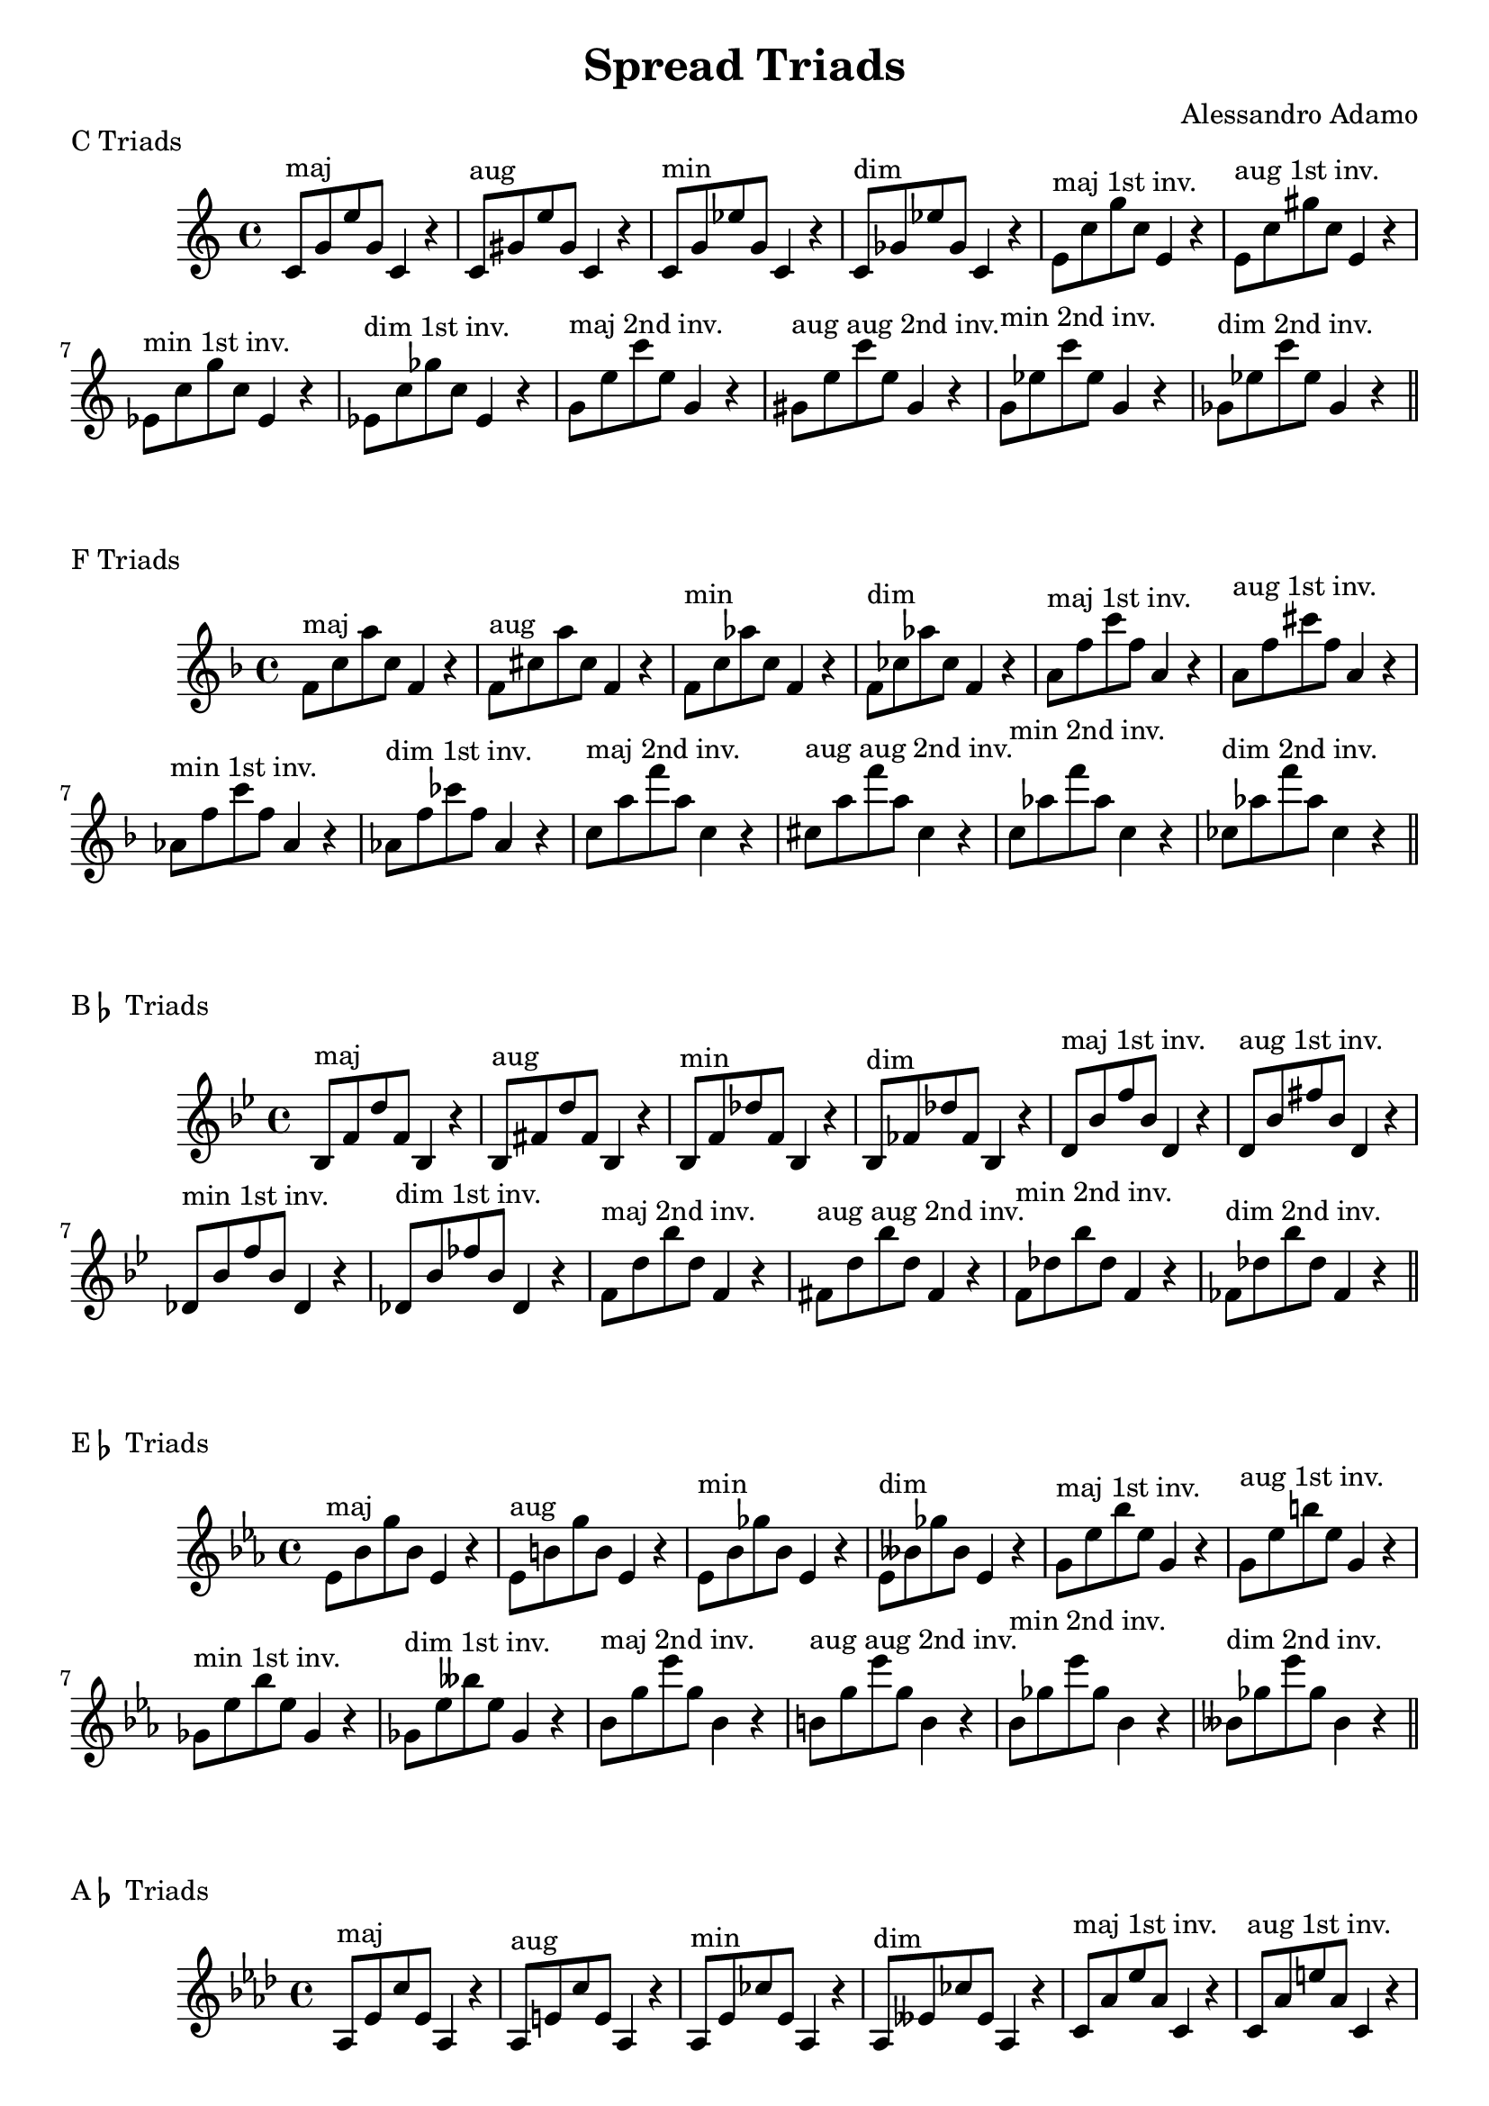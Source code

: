 \version "2.18.2"

\header{
  title = \markup { "Spread Triads" }
  composer = "Alessandro Adamo"
  tagline = ##f
}

CTriads = {
  c'8^\markup{maj} g' e' g, c,4 r
  c8^\markup{aug} gis' e' gis, c,4 r
  c8^\markup{min} g' ees' g, c,4 r 
  c8^\markup{dim} ges' ees' ges, c,4 r
  
  e8^\markup{maj 1st inv.} c' g' c, e,4 r
  e8^\markup{aug 1st inv.} c' gis' c, e,4 r
  ees8^\markup{min 1st inv.} c' g' c, ees,4 r 
  ees8^\markup{dim 1st inv.} c' ges' c, ees,4 r

  g8^\markup{maj 2nd inv.} e' c' e, g,4 r
  gis8^\markup{aug aug 2nd inv.} e' c' e, gis,4 r
  g8^\markup{min 2nd inv.} ees' c' ees, g,4 r
  ges8^\markup{dim 2nd inv.} ees' c' ees, ges,4 r
}

\score {
  \transpose c c
  \new Staff \relative c {
    \key c \major
    \CTriads
    \bar "||"
  }
  \header{
    piece = \markup { "C Triads" }
  }
}

\score {
  \transpose c f
  \new Staff \relative c {
    \key c \major
    \CTriads
    \bar "||"
  }
  \header{
    piece = \markup { "F Triads" }
  }
}

\score {
  \transpose c bes,
  \new Staff \relative c {
    \key c \major
    \CTriads
    \bar "||"
  }
  \header{
    piece = \markup { "B" \flat " Triads" }
  }
}

\score {
  \transpose c ees
  \new Staff \relative c {
    \key c \major
    \CTriads
    \bar "||"
  }
  \header{
    piece = \markup { "E" \flat " Triads" }
  }
}

\score {
  \transpose c aes,
  \new Staff \relative c {
    \key c \major
    \CTriads
    \bar "||"
  }
  \header{
    piece = \markup { "A" \flat " Triads" }
  }
}

\score {
  \transpose c des
  \new Staff \relative c {
    \key c \major
    \CTriads
    \bar "||"
  }
  \header{
    piece = \markup { "D" \flat " Triads" }
  }
}

\score {
  \transpose c ges
  \new Staff \relative c {
    \key c \major
    \CTriads
    \bar "||"
  }
  \header{
    piece = \markup { "G" \flat " Triads" }
  }
}

\score {
  \transpose c b,
  \new Staff \relative c {
    \key c \major
    \CTriads
    \bar "||"
  }
  \header{
    piece = \markup { "B Triads" }
  }
}

\score {
  \transpose c e
  \new Staff \relative c {
    \key c \major
    \CTriads
    \bar "||"
  }
  \header{
    piece = \markup { "E Triads" }
  }
}

\score {
  \transpose c a,
  \new Staff \relative c {
    \key c \major
    \CTriads
    \bar "||"
  }
  \header{
    piece = \markup { "A Triads" }
  }
}

\score {
  \transpose c d
  \new Staff \relative c {
    \key c \major
    \CTriads
    \bar "||"
  }
  \header{
    piece = \markup { "D Triads" }
  }
}

\score {
  \transpose c g,
  \new Staff \relative c {
    \key c \major
    \CTriads
    \bar "||"
  }
  \header{
    piece = \markup { "G Triads" }
  }
}